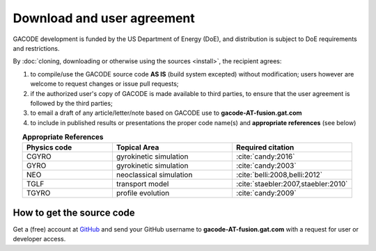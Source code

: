 Download and user agreement
===========================

GACODE development is funded by the US Department of Energy (DoE), and distribution is subject to DoE requirements and restrictions.

By :doc:`cloning, downloading or otherwise using the sources <install>`, the recipient agrees:

1. to compile/use the GACODE source code **AS IS** (build system excepted) without modification; users however are welcome to request changes or issue pull requests;

2. if the authorized user's copy of GACODE is made available to third parties, to ensure that the user agreement is followed by the third parties;

3. to email a draft of any article/letter/note based on GACODE use to **gacode-AT-fusion.gat.com**

4. to include in published results or presentations the proper code name(s) and **appropriate references** (see below)

.. csv-table:: **Appropriate References**
   :header: "Physics code", "Topical Area", "Required citation"
   :widths: 15,20,20
   :align: center

    CGYRO, gyrokinetic simulation, ":cite:`candy:2016`"
    GYRO, gyrokinetic simulation, ":cite:`candy:2003`"
    NEO, neoclassical simulation, ":cite:`belli:2008,belli:2012`"
    TGLF, transport model, ":cite:`staebler:2007,staebler:2010`"
    TGYRO, profile evolution, ":cite:`candy:2009`"

How to get the source code
--------------------------

Get a (free) account at `GitHub <http://github.com>`_ and send your GitHub username to **gacode-AT-fusion.gat.com** with a request for user or developer access.

